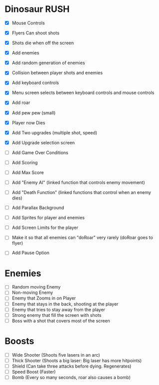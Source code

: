 * Dinosaur RUSH

- [X] Mouse Controls
- [X] Flyers Can shoot shots
- [X] Shots die when off the screen
- [X] Add enemies
- [X] Add random generation of enemies
- [X] Collision between player shots and enemies

- [X] Add keyboard controls
- [X] Menu screen selects between keyboard controls and mouse controls

- [X] Add roar
- [X] Add pew pew (small)
- [X] Player now Dies

- [X] Add Two upgrades (multiple shot, speed)
- [X] Add Upgrade selection screen
- [ ] Add Game Over Conditions

- [ ] Add Scoring
- [ ] Add Max Score

- [ ] Add "Enemy AI" (linked function that controls enemy movement)
- [ ] Add "Death Function" (linked functions that control when an enemy dies)

- [ ] Add Parallax Background
- [ ] Add Sprites for player and enemies

- [ ] Add Screen Limits for the player
- [ ] Make it so that all enemies can "doRoar" very rarely (doRoar goes to flyer)
- [ ] Add Pause Option

* Enemies
- [ ] Random moving Enemy
- [ ] Non-moving Enemy
- [ ] Enemy that Zooms in on Player
- [ ] Enemy that stays in the back, shooting at the player
- [ ] Enemy that tries to stay away from the player
- [ ] Strong enemy that fill the screen with shots
- [ ] Boss with a shot that covers most of the screen

* Boosts
  - [ ] Wide Shooter (Shoots five lasers in an arc)
  - [ ] Thick Shooter (Shoots a big laser: Big laser has more hitpoints)
  - [ ] Shield (Can take three attacks before dying. Regenerates)
  - [ ] Speed Boost (Faster)
  - [ ] Bomb (Every so many seconds, roar also causes a bomb)
 
